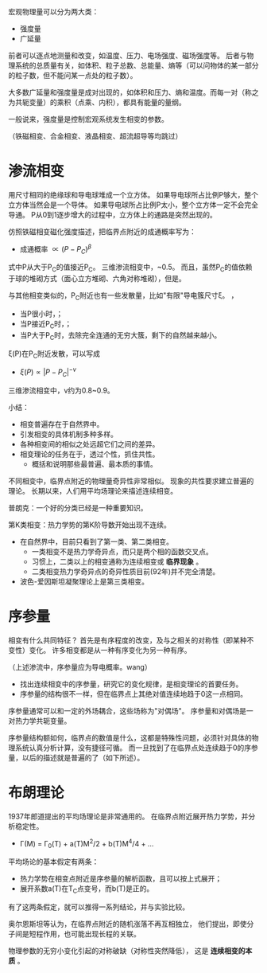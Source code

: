 宏观物理量可以分为两大类：
- 强度量
- 广延量

前者可以逐点地测量和改变，如温度、压力、电场强度、磁场强度等。
后者与物理系统的总质量有关，如体积、粒子总数、总能量、熵等（可以问物体的某一部分的粒子数，但不能问某一点处的粒子数）。

大多数广延量和强度量是成对出现的，如体积和压力、熵和温度。而每一对（称之为共轭变量）的乘积（点乘、内积），都具有能量的量纲。

一般说来，强度量是控制宏观系统发生相变的参数。

（铁磁相变、合金相变、液晶相变、超流超导等均跳过）

* 渗流相变
用尺寸相同的绝缘球和导电球堆成一个立方体。
如果导电球所占比例P够大，整个立方体当然会是一个导体。
如果导电球所占比例P太小，整个立方体一定不会完全导通。
P从0到1逐步增大的过程中，立方体上的通路是突然出现的。

仿照铁磁相变磁化强度描述，把临界点附近的成通概率写为：
- 成通概率 $\propto (P-P_{C})^{\beta}$
式中P从大于P_{C}的值接近P_{C}。
三维渗流相变中，\beta约为0.4~0.5。
而且，虽然P_{C}的值依赖于球的堆砌方式（面心立方堆砌、六角对称堆砌），但是\beta的值只与空间维数有关。

与其他相变类似的，P_{C}附近也有一些发散量，比如"有限"导电簇尺寸\xi。
\xi是P的函数，
- 当P很小时，\xi也不大；
- 当P接近P_{C}时，\xi迅速增大；
- 当P大于P_{C}时，去除完全连通的无穷大簇，剩下的自然越来越小。
\xi(P)在P_{C}附近发散，可以写成
- $\xi(P) \propto |P-P_{C}|^{-v}$
三维渗流相变中，v约为0.8~0.9。

小结：
- 相变普遍存在于自然界中。
- 引发相变的具体机制多种多样。
- 各种相变间的相似之处远超它们之间的差异。
- 相变理论的任务在于，透过个性，抓住共性。
      + 概括和说明那些最普遍、最本质的事情。

不同相变中，临界点附近的物理量奇异性非常相似。
现象的共性要求建立普遍的理论。
长期以来，人们用平均场理论来描述连续相变。

普朗克：一个好的分类已经是一种重要知识。

第K类相变：热力学势的第K阶导数开始出现不连续。
- 在自然界中，目前只看到了第一类、第二类相变。
      + 一类相变不是热力学奇异点，而只是两个相的函数交叉点。
      + 习惯上，二类以上的相变通称为连续相变或 *临界现象* 。
      + 二类相变热力学奇异点的奇异性质目前(92年)并不完全清楚。
- 波色-爱因斯坦凝聚理论上是第三类相变。

* 序参量
相变有什么共同特征？
首先是有序程度的改变，及与之相关的对称性（即某种不变性）变化。
许多相变都是从一种有序变化为另一种有序。

（上述渗流中，序参量应为导电概率。wang）

- 找出连续相变中的序参量，研究它的变化规律，是相变理论的首要任务。
- 序参量的结构很不一样，但在临界点上其绝对值连续地趋于0这一点相同。

序参量通常可以和一定的外场耦合，这些场称为"对偶场"。
序参量和对偶场是一对热力学共轭变量。

序参量结构额如何，临界点的数值是什么，这都是特殊性问题，必须针对具体的物理系统认真分析计算，没有捷径可循。
而一旦找到了在临界点处连续趋于0的序参量，以后的描述就是普遍的了（如下所述）。

* 布朗理论
1937年郎道提出的平均场理论是非常通用的。
在临界点附近展开热力学势，并分析稳定性。
- \Gamma(M) = \Gamma_{0}(T) + a(T)M^{2}/2 + b(T)M^{4}/4 + ...

平均场论的基本假定有两条：
- 热力学势在相变点附近是序参量的解析函数，且可以按上式展开；
- 展开系数a(T)在T_{C}点变号，而b(T)是正的。
有了这两条假定，就可以推得一系列结论，并与实验比较。

奥尔恩斯坦等认为，在临界点附近的随机涨落不再互相独立，
他们提出，即使分子间是短程作用，也可能出现长程的关联。

物理参数的无穷小变化引起的对称破缺（对称性突然降低），
这是 *连续相变的本质* 。
